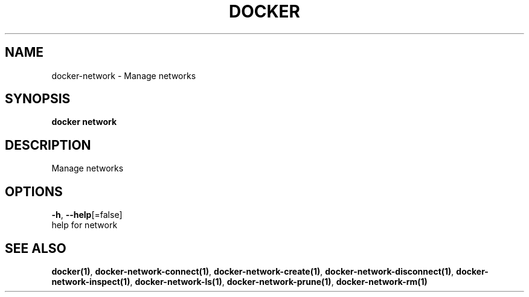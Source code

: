 .TH "DOCKER" "1" "Aug 2018" "Docker Community" "" 
.nh
.ad l


.SH NAME
.PP
docker\-network \- Manage networks


.SH SYNOPSIS
.PP
\fBdocker network\fP


.SH DESCRIPTION
.PP
Manage networks


.SH OPTIONS
.PP
\fB\-h\fP, \fB\-\-help\fP[=false]
    help for network


.SH SEE ALSO
.PP
\fBdocker(1)\fP, \fBdocker\-network\-connect(1)\fP, \fBdocker\-network\-create(1)\fP, \fBdocker\-network\-disconnect(1)\fP, \fBdocker\-network\-inspect(1)\fP, \fBdocker\-network\-ls(1)\fP, \fBdocker\-network\-prune(1)\fP, \fBdocker\-network\-rm(1)\fP
